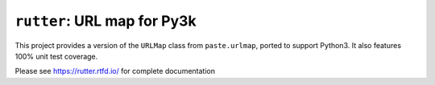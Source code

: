``rutter``:  URL map for Py3k
=============================

.. image:: https://img.shields.io/pypi/v/rutter.svg?style=flat
    :target: https://pypi.python.org/pypi/rutter/
    :alt: Latest Version

.. image:: https://github.com/tseaver/rutter/actions/workflows/ci-tests.yml/badge.svg?branch=master
    :target: https://github.com/tseaver/rutter/actions/workflows/ci-tests.yml

.. image:: https://readthedocs.org/projects/rutter/badge/?version=latest
    :target: https://rutter.readthedocs.org/en/latest/
    :alt: Documentation Status

This project provides a version of the ``URLMap`` class from ``paste.urlmap``,
ported to support Python3.  It also features 100% unit test coverage.

Please see https://rutter.rtfd.io/ for complete documentation
